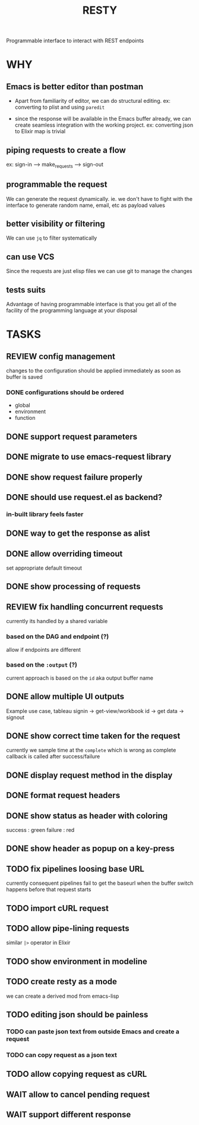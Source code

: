 #+TITLE: RESTY

 Programmable interface to interact with REST endpoints

* WHY

** Emacs is better editor than postman
- Apart from familiarity of editor, we can do structural editing. ex:
  converting to plist and using ~paredit~

- since the response will be available in the Emacs buffer already, we
  can create seamless integration with the working project. ex:
  converting json to Elixir map is trivial

** piping requests to create a flow
ex: sign-in --> make_requests --> sign-out

** programmable the request
We can generate the request dynamically. ie. we don't have to fight
with the interface to generate random name, email, etc as payload values

** better visibility or filtering
We can use ~jq~ to filter systematically

** can use VCS
Since the requests are just elisp files we can use git to manage the changes

** tests suits
Advantage of having programmable interface is that you get all of the
facility of the programming language at your disposal


* TASKS

** REVIEW config management
changes to the configuration should be applied immediately as soon as buffer is saved

*** DONE configurations should be ordered
- global
- environment
- function

** DONE support request parameters

** DONE migrate to use emacs-request library

** DONE show request failure properly

** DONE should use request.el as backend?
*** in-built library feels faster

** DONE way to get the response as alist

** DONE allow overriding timeout
set appropriate default timeout

** DONE show processing of requests

** REVIEW fix handling concurrent requests
currently its handled by a shared variable

*** based on the DAG and endpoint (?)
allow if endpoints are different

*** based on the ~:output~ (?)

current approach is based on the ~id~ aka output buffer name

** DONE allow multiple UI outputs
Example use case, tableau signin -> get-view/workbook id -> get data -> signout

** DONE show correct time taken for the request
currently we sample time at the ~complete~ which is wrong as complete
callback is called after success/failure

** DONE display request method in the display

** DONE format request headers

** DONE show status as header with coloring
success : green
failure : red

** DONE show header as popup on a key-press

** TODO fix pipelines loosing base URL
currently consequent pipelines fail to get the baseurl when the buffer
switch happens before that request starts

** TODO import cURL request

** TODO allow pipe-lining requests
similar ~|>~ operator in Elixir

** TODO show environment in modeline

** TODO create resty as a mode
we can create a derived mod from emacs-lisp

** TODO editing json should be painless
*** TODO can paste json text from outside Emacs and create a request

*** TODO can copy request as a json text

** TODO allow copying request as cURL

** WAIT allow to cancel pending request

** WAIT support different response
